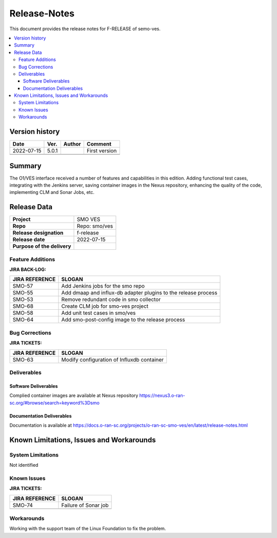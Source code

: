 .. This work is licensed under a Creative Commons Attribution 4.0 International License.
.. http://creativecommons.org/licenses/by/4.0


Release-Notes
=============


This document provides the release notes for F-RELEASE of semo-ves.

.. contents::
   :depth: 3
   :local:


Version history
---------------

+--------------------+--------------------+--------------------+--------------------+
| **Date**           | **Ver.**           | **Author**         | **Comment**        |
|                    |                    |                    |                    |
+--------------------+--------------------+--------------------+--------------------+
| 2022-07-15         | 5.0.1              |                    | First version      |
|                    |                    |                    |                    |
+--------------------+--------------------+--------------------+--------------------+
|                    |                    |                    |                    |
|                    |                    |                    |                    |
+--------------------+--------------------+--------------------+--------------------+
|                    |                    |                    |                    |
|                    |                    |                    |                    |
+--------------------+--------------------+--------------------+--------------------+


Summary
-------

The O1/VES interface received a number of features and capabilities in this edition. Adding functional test cases, integrating with the Jenkins server, saving container images in the Nexus repository, enhancing the quality of the code, implementing CLM and Sonar Jobs, etc.



Release Data
------------

+--------------------------------------+--------------------------------------+
| **Project**                          | SMO VES      		              |
|                                      |                                      |
+--------------------------------------+--------------------------------------+
| **Repo**                             | Repo: smo/ves                        |
|                                      |                                      |
+--------------------------------------+--------------------------------------+
| **Release designation**              | f-release                            |
|                                      |                                      |
+--------------------------------------+--------------------------------------+
| **Release date**                     | 2022-07-15                           |
|                                      |                                      |
+--------------------------------------+--------------------------------------+
| **Purpose of the delivery**          | 	 		     	      |
|                                      |                                      |
+--------------------------------------+--------------------------------------+




Feature Additions
^^^^^^^^^^^^^^^^^
**JIRA BACK-LOG:**

+--------------------------------------+--------------------------------------+
| **JIRA REFERENCE**                   | **SLOGAN**                           |
|                                      |                                      |
+--------------------------------------+--------------------------------------+
| SMO-57	                       | Add Jenkins jobs for the smo repo    |
|                                      | 				      |
|                                      |                                      |
+--------------------------------------+--------------------------------------+
| SMO-55                               | Add dmaap and influx-db adapter      |
|                                      | plugins to the release process       |
|                                      |                                      |
+--------------------------------------+--------------------------------------+
| SMO-53                               | Remove redundant code in smo 	      |
|                                      | collector  			      |
|                                      |                                      |
+--------------------------------------+--------------------------------------+
| SMO-68                               | Create CLM job for smo-ves project   |
|                                      |  				      |
|                                      |                                      |
+--------------------------------------+--------------------------------------+
| SMO-58                               | Add unit test cases in smo/ves       |
|                                      |  				      |
|                                      |                                      |
+--------------------------------------+--------------------------------------+
| SMO-64                               | Add smo-post-config image to         |
|                                      | the release process		      |
|                                      |                                      |
+--------------------------------------+--------------------------------------+



Bug Corrections
^^^^^^^^^^^^^^^

**JIRA TICKETS:**

+--------------------------------------+--------------------------------------+
| **JIRA REFERENCE**                   | **SLOGAN**                           |
|                                      |                                      |
+--------------------------------------+--------------------------------------+
| SMO-63 	                       | Modify configuration of              |
|                                      | Influxdb container		      |
|                                      |                                      |
+--------------------------------------+--------------------------------------+

Deliverables
^^^^^^^^^^^^

Software Deliverables
+++++++++++++++++++++

Complied container images are available at Nexus repository https://nexus3.o-ran-sc.org/#browse/search=keyword%3Dsmo


Documentation Deliverables
++++++++++++++++++++++++++

Documentation is available at https://docs.o-ran-sc.org/projects/o-ran-sc-smo-ves/en/latest/release-notes.html




Known Limitations, Issues and Workarounds
-----------------------------------------

System Limitations
^^^^^^^^^^^^^^^^^^
Not identified



Known Issues
^^^^^^^^^^^^


**JIRA TICKETS:**

+--------------------------------------+--------------------------------------+
| **JIRA REFERENCE**                   | **SLOGAN**                           |
|                                      |                                      |
+--------------------------------------+--------------------------------------+
| 		                       | 				      |
|     SMO-74                           | Failure of Sonar job 		      |
|                                      |                                      |
+--------------------------------------+--------------------------------------+
| 	                               |  				      |
|                                      |  				      |
|                                      |                                      |
+--------------------------------------+--------------------------------------+

Workarounds
^^^^^^^^^^^
Working with the support team of the Linux Foundation to fix the problem.





